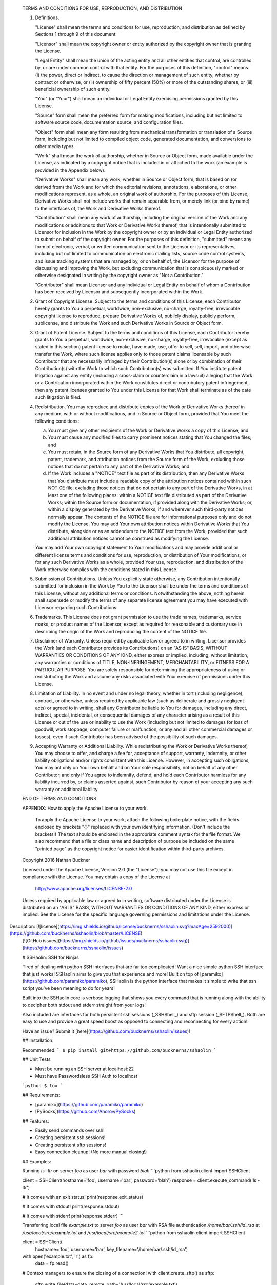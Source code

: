    TERMS AND CONDITIONS FOR USE, REPRODUCTION, AND DISTRIBUTION

   1. Definitions.

      "License" shall mean the terms and conditions for use, reproduction,
      and distribution as defined by Sections 1 through 9 of this document.

      "Licensor" shall mean the copyright owner or entity authorized by
      the copyright owner that is granting the License.

      "Legal Entity" shall mean the union of the acting entity and all
      other entities that control, are controlled by, or are under common
      control with that entity. For the purposes of this definition,
      "control" means (i) the power, direct or indirect, to cause the
      direction or management of such entity, whether by contract or
      otherwise, or (ii) ownership of fifty percent (50%) or more of the
      outstanding shares, or (iii) beneficial ownership of such entity.

      "You" (or "Your") shall mean an individual or Legal Entity
      exercising permissions granted by this License.

      "Source" form shall mean the preferred form for making modifications,
      including but not limited to software source code, documentation
      source, and configuration files.

      "Object" form shall mean any form resulting from mechanical
      transformation or translation of a Source form, including but
      not limited to compiled object code, generated documentation,
      and conversions to other media types.

      "Work" shall mean the work of authorship, whether in Source or
      Object form, made available under the License, as indicated by a
      copyright notice that is included in or attached to the work
      (an example is provided in the Appendix below).

      "Derivative Works" shall mean any work, whether in Source or Object
      form, that is based on (or derived from) the Work and for which the
      editorial revisions, annotations, elaborations, or other modifications
      represent, as a whole, an original work of authorship. For the purposes
      of this License, Derivative Works shall not include works that remain
      separable from, or merely link (or bind by name) to the interfaces of,
      the Work and Derivative Works thereof.

      "Contribution" shall mean any work of authorship, including
      the original version of the Work and any modifications or additions
      to that Work or Derivative Works thereof, that is intentionally
      submitted to Licensor for inclusion in the Work by the copyright owner
      or by an individual or Legal Entity authorized to submit on behalf of
      the copyright owner. For the purposes of this definition, "submitted"
      means any form of electronic, verbal, or written communication sent
      to the Licensor or its representatives, including but not limited to
      communication on electronic mailing lists, source code control systems,
      and issue tracking systems that are managed by, or on behalf of, the
      Licensor for the purpose of discussing and improving the Work, but
      excluding communication that is conspicuously marked or otherwise
      designated in writing by the copyright owner as "Not a Contribution."

      "Contributor" shall mean Licensor and any individual or Legal Entity
      on behalf of whom a Contribution has been received by Licensor and
      subsequently incorporated within the Work.

   2. Grant of Copyright License. Subject to the terms and conditions of
      this License, each Contributor hereby grants to You a perpetual,
      worldwide, non-exclusive, no-charge, royalty-free, irrevocable
      copyright license to reproduce, prepare Derivative Works of,
      publicly display, publicly perform, sublicense, and distribute the
      Work and such Derivative Works in Source or Object form.

   3. Grant of Patent License. Subject to the terms and conditions of
      this License, each Contributor hereby grants to You a perpetual,
      worldwide, non-exclusive, no-charge, royalty-free, irrevocable
      (except as stated in this section) patent license to make, have made,
      use, offer to sell, sell, import, and otherwise transfer the Work,
      where such license applies only to those patent claims licensable
      by such Contributor that are necessarily infringed by their
      Contribution(s) alone or by combination of their Contribution(s)
      with the Work to which such Contribution(s) was submitted. If You
      institute patent litigation against any entity (including a
      cross-claim or counterclaim in a lawsuit) alleging that the Work
      or a Contribution incorporated within the Work constitutes direct
      or contributory patent infringement, then any patent licenses
      granted to You under this License for that Work shall terminate
      as of the date such litigation is filed.

   4. Redistribution. You may reproduce and distribute copies of the
      Work or Derivative Works thereof in any medium, with or without
      modifications, and in Source or Object form, provided that You
      meet the following conditions:

      (a) You must give any other recipients of the Work or
          Derivative Works a copy of this License; and

      (b) You must cause any modified files to carry prominent notices
          stating that You changed the files; and

      (c) You must retain, in the Source form of any Derivative Works
          that You distribute, all copyright, patent, trademark, and
          attribution notices from the Source form of the Work,
          excluding those notices that do not pertain to any part of
          the Derivative Works; and

      (d) If the Work includes a "NOTICE" text file as part of its
          distribution, then any Derivative Works that You distribute must
          include a readable copy of the attribution notices contained
          within such NOTICE file, excluding those notices that do not
          pertain to any part of the Derivative Works, in at least one
          of the following places: within a NOTICE text file distributed
          as part of the Derivative Works; within the Source form or
          documentation, if provided along with the Derivative Works; or,
          within a display generated by the Derivative Works, if and
          wherever such third-party notices normally appear. The contents
          of the NOTICE file are for informational purposes only and
          do not modify the License. You may add Your own attribution
          notices within Derivative Works that You distribute, alongside
          or as an addendum to the NOTICE text from the Work, provided
          that such additional attribution notices cannot be construed
          as modifying the License.

      You may add Your own copyright statement to Your modifications and
      may provide additional or different license terms and conditions
      for use, reproduction, or distribution of Your modifications, or
      for any such Derivative Works as a whole, provided Your use,
      reproduction, and distribution of the Work otherwise complies with
      the conditions stated in this License.

   5. Submission of Contributions. Unless You explicitly state otherwise,
      any Contribution intentionally submitted for inclusion in the Work
      by You to the Licensor shall be under the terms and conditions of
      this License, without any additional terms or conditions.
      Notwithstanding the above, nothing herein shall supersede or modify
      the terms of any separate license agreement you may have executed
      with Licensor regarding such Contributions.

   6. Trademarks. This License does not grant permission to use the trade
      names, trademarks, service marks, or product names of the Licensor,
      except as required for reasonable and customary use in describing the
      origin of the Work and reproducing the content of the NOTICE file.

   7. Disclaimer of Warranty. Unless required by applicable law or
      agreed to in writing, Licensor provides the Work (and each
      Contributor provides its Contributions) on an "AS IS" BASIS,
      WITHOUT WARRANTIES OR CONDITIONS OF ANY KIND, either express or
      implied, including, without limitation, any warranties or conditions
      of TITLE, NON-INFRINGEMENT, MERCHANTABILITY, or FITNESS FOR A
      PARTICULAR PURPOSE. You are solely responsible for determining the
      appropriateness of using or redistributing the Work and assume any
      risks associated with Your exercise of permissions under this License.

   8. Limitation of Liability. In no event and under no legal theory,
      whether in tort (including negligence), contract, or otherwise,
      unless required by applicable law (such as deliberate and grossly
      negligent acts) or agreed to in writing, shall any Contributor be
      liable to You for damages, including any direct, indirect, special,
      incidental, or consequential damages of any character arising as a
      result of this License or out of the use or inability to use the
      Work (including but not limited to damages for loss of goodwill,
      work stoppage, computer failure or malfunction, or any and all
      other commercial damages or losses), even if such Contributor
      has been advised of the possibility of such damages.

   9. Accepting Warranty or Additional Liability. While redistributing
      the Work or Derivative Works thereof, You may choose to offer,
      and charge a fee for, acceptance of support, warranty, indemnity,
      or other liability obligations and/or rights consistent with this
      License. However, in accepting such obligations, You may act only
      on Your own behalf and on Your sole responsibility, not on behalf
      of any other Contributor, and only if You agree to indemnify,
      defend, and hold each Contributor harmless for any liability
      incurred by, or claims asserted against, such Contributor by reason
      of your accepting any such warranty or additional liability.

   END OF TERMS AND CONDITIONS

   APPENDIX: How to apply the Apache License to your work.

      To apply the Apache License to your work, attach the following
      boilerplate notice, with the fields enclosed by brackets "{}"
      replaced with your own identifying information. (Don't include
      the brackets!)  The text should be enclosed in the appropriate
      comment syntax for the file format. We also recommend that a
      file or class name and description of purpose be included on the
      same "printed page" as the copyright notice for easier
      identification within third-party archives.

   Copyright 2016 Nathan Buckner

   Licensed under the Apache License, Version 2.0 (the "License");
   you may not use this file except in compliance with the License.
   You may obtain a copy of the License at

       http://www.apache.org/licenses/LICENSE-2.0

   Unless required by applicable law or agreed to in writing, software
   distributed under the License is distributed on an "AS IS" BASIS,
   WITHOUT WARRANTIES OR CONDITIONS OF ANY KIND, either express or implied.
   See the License for the specific language governing permissions and
   limitations under the License.

Description: [![license](https://img.shields.io/github/license/bucknerns/sshaolin.svg?maxAge=2592000)](https://github.com/bucknerns/sshaolin/blob/master/LICENSE)
        [![GitHub issues](https://img.shields.io/github/issues/bucknerns/sshaolin.svg)](https://github.com/bucknerns/sshaolin/issues)
        
        # SSHaolin: SSH for Ninjas
        
        Tired of dealing with python SSH interfaces that are far too complicated!
        Want a nice simple python SSH interface that just works!
        SSHaolin aims to give you that experience and more!
        Built on top of [paramiko](https://github.com/paramiko/paramiko),
        SSHaolin is the python interface that makes it simple to write that ssh script
        you've been meaning to do for years!
        
        Built into the SSHaolin core is verbose logging that shows you every
        command that is running along with the ability to decipher both stdout and
        stderr straight from your logs!
        
        Also included are interfaces for both persistent ssh sessions (_SSHShell_) and
        sftp session (_SFTPShell_). Both are easy to use and provide a great speed
        boost as opposed to connecting and reconnecting for every action!
        
        Have an issue? Submit it [here](https://github.com/bucknerns/sshaolin/issues)!
        
        ## Installation:
        
        Recommended:
        ```
        $ pip install git+https://github.com/bucknerns/sshaolin
        ```
        
        ## Unit Tests
        
        * Must be running an SSH server at localhost:22
        * Must have Passwordsless SSH Auth to localhost
        ```python
        $ tox
        ```
        
        ## Requirements:
        
        * [paramiko](https://github.com/paramiko/paramiko)
        * [PySocks](https://github.com/Anorov/PySocks)
        
        ## Features:
        
        * Easily send commands over ssh!
        * Creating persistent ssh sessions!
        * Creating persistent sftp sessions!
        * Easy connection cleanup! (No more manual closing!)
        
        ## Examples:
        
        Running `ls -ltr` on server `foo` as user `bar` with password `blah`
        ```python
        from sshaolin.client import SSHClient
        
        client = SSHClient(hostname='foo', username='bar', password='blah')
        response = client.execute_command('ls -ltr')
        
        # It comes with an exit status!
        print(response.exit_status)
        
        # It comes with stdout!
        print(response.stdout)
        
        # It comes with stderr!
        print(response.stderr)
        ```
        
        Transferring local file `example.txt` to server `foo` as user `bar` with RSA
        file authentication `/home/bar/.ssh/id_rsa` at `/usr/local/src/example.txt` and
        `/usr/local/src/example2.txt`
        ```python
        from sshaolin.client import SSHClient
        
        client = SSHClient(
            hostname='foo', username='bar', key_filename='/home/bar/.ssh/id_rsa')
        with open('example.txt', 'r') as fp:
            data = fp.read()
        
        # Context managers to ensure the closing of a connection!
        with client.create_sftp() as sftp:
            sftp.write_file(data=data, remote_path='/usr/local/src/example.txt')
        
        # If you don't want to mess with context managers you can store it as a
        # variable! SSHaolin will clean it up when the program exits!
        sftp = client.create_sftp()
        sftp.write_file(data=data, remote_path='/usr/local/src/example2.txt')
        ```
        
        Sudoing to `privelegeduser1`, cd'ing to `/usr/local/executables` and running
        `perl randomperlscript.pl`
        ```python
        from sshaolin.client import SSHClient
        
        client = SSHClient(
            hostname='foo', username='bar', key_filename='/home/bar/.ssh/id_rsa')
        shell = client.create_shell()
        # No more need to do hacky workarounds to sudo to another user!
        shell.execute_command('sudo su privelegeduser1')
        shell.execute_command('cd /usr/local/executables')
        perl_response = shell.execute_command('perl randomperlscript.pl')
        shell.close()  # We can close things manually as well!
        
        if perl_response.exit_status == 0:
            print('Success!')
        else:
            raise Exception('Failed to execute randomperlscript.pl correctly')
        ```
        
        ## Contributing:
        1. Fork the [repository](https://github.com/bucknerns/sshaolin)!
        2. Commit some stuff!
        3. Submit a pull request!
        
Platform: UNKNOWN
Classifier: Development Status :: 4 - Beta
Classifier: Intended Audience :: Developers
Classifier: Natural Language :: English
Classifier: License :: Other/Proprietary License
Classifier: Operating System :: POSIX :: Linux
Classifier: Programming Language :: Python
Classifier: Programming Language :: Python :: 2.7
